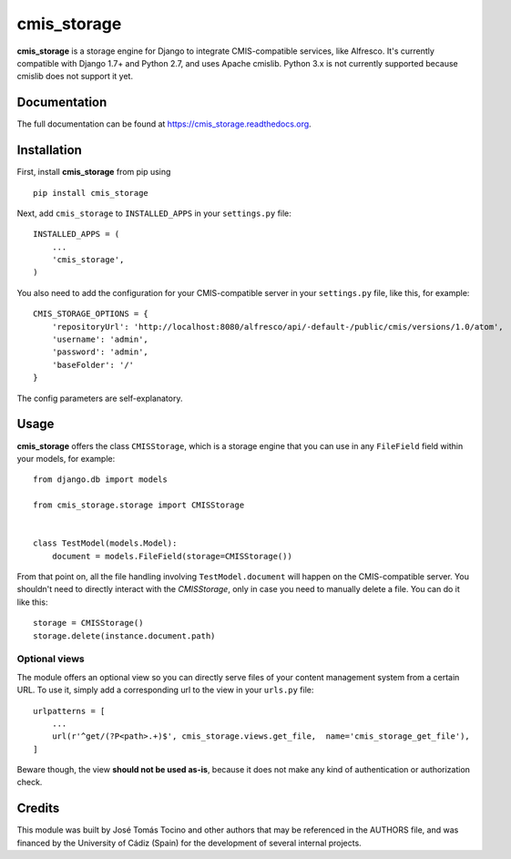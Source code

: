 =============================
cmis_storage
=============================

.. image:: https://badge.fury.io/py/cmis_storage.png
    :target: https://badge.fury.io/py/cmis_storage

**cmis_storage** is a storage engine for Django to integrate CMIS-compatible services, like Alfresco.
It's currently compatible with Django 1.7+ and Python 2.7, and uses Apache cmislib. Python 3.x is not
currently supported because cmislib does not support it yet.

Documentation
-------------

The full documentation can be found at https://cmis_storage.readthedocs.org.

Installation
------------

First, install **cmis_storage** from pip using

::

    pip install cmis_storage

Next, add ``cmis_storage`` to ``INSTALLED_APPS`` in your ``settings.py`` file:

::

    INSTALLED_APPS = (
        ...
        'cmis_storage',
    )

You also need to add the configuration for your CMIS-compatible server in your ``settings.py`` file,
like this, for example:

::

    CMIS_STORAGE_OPTIONS = {
        'repositoryUrl': 'http://localhost:8080/alfresco/api/-default-/public/cmis/versions/1.0/atom',
        'username': 'admin',
        'password': 'admin',
        'baseFolder': '/'
    }

The config parameters are self-explanatory.


Usage
------------

**cmis_storage** offers the class ``CMISStorage``, which is a storage engine
that you can use in any ``FileField`` field within your models, for example:

::

    from django.db import models

    from cmis_storage.storage import CMISStorage


    class TestModel(models.Model):
        document = models.FileField(storage=CMISStorage())

From that point on, all the file handling involving ``TestModel.document`` will happen on the CMIS-compatible
server. You shouldn't need to directly interact with the `CMISStorage`, only in case you
need to manually delete a file. You can do it like this:

::

    storage = CMISStorage()
    storage.delete(instance.document.path)

Optional views
^^^^^^^^^^^^^^

The module offers an optional view so you can directly serve files of your content management system
from a certain URL. To use it, simply add a corresponding url to the view in your ``urls.py`` file:

::

    urlpatterns = [
        ...
        url(r'^get/(?P<path>.+)$', cmis_storage.views.get_file,  name='cmis_storage_get_file'),
    ]

Beware though, the view **should not be used as-is**, because it does not make any kind of authentication
or authorization check.

Credits
---------

This module was built by José Tomás Tocino and other authors that may be referenced in the AUTHORS file, and was financed by the University of Cádiz (Spain) for the development of several internal projects.
